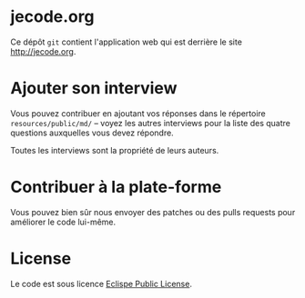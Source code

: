 # #+HTML: <a href="http://travis-ci.org/bzg/jecode"><img src="https://api.travis-ci.org/bzg/jecode.png"/></a>

* jecode.org

Ce dépôt =git= contient l'application web qui est derrière le site
http://jecode.org.

* Ajouter son interview

Vous pouvez contribuer en ajoutant vos réponses dans le répertoire
=resources/public/md/= -- voyez les autres interviews pour la liste
des quatre questions auxquelles vous devez répondre.

Toutes les interviews sont la propriété de leurs auteurs.

* Contribuer à la plate-forme

Vous pouvez bien sûr nous envoyer des patches ou des pulls requests
pour améliorer le code lui-même.

* License

Le code est sous licence [[http://en.wikipedia.org/wiki/Eclipse_Public_License][Eclispe Public License]].
